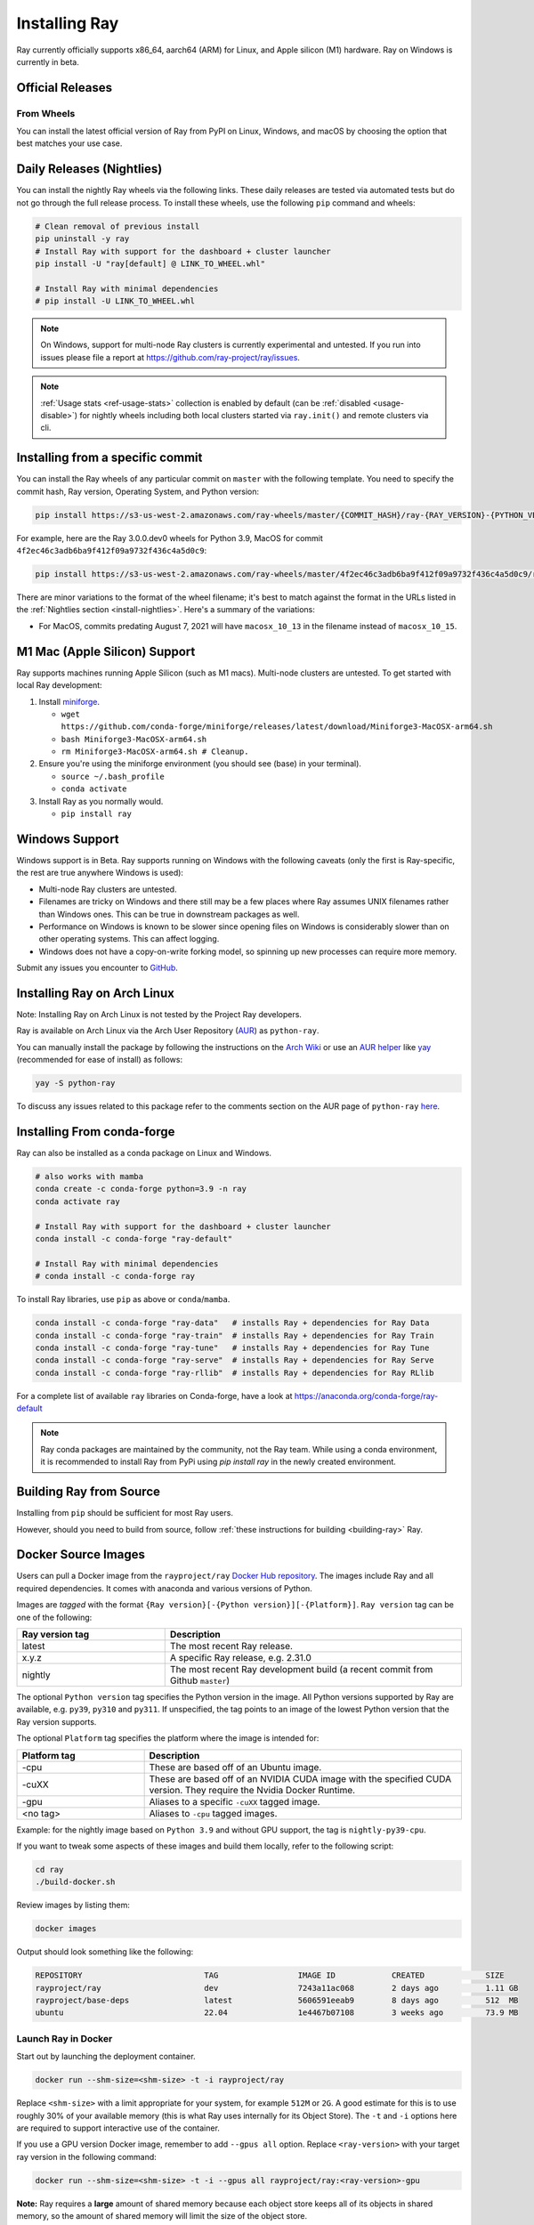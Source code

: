 .. _installation:

Installing Ray
==============

.. raw:: html

    <a id="try-anyscale-quickstart-install-ray" target="_blank" href="https://www.anyscale.com/ray-on-anyscale?utm_source=ray_docs&utm_medium=docs&utm_campaign=installing_ray&redirectTo=/v2/template-preview/workspace-intro">
      <img src="../_static/img/quickstart-with-ray.svg" alt="Run Quickstart on Anyscale" />
      <br/><br/>
    </a>

Ray currently officially supports x86_64, aarch64 (ARM) for Linux, and Apple silicon (M1) hardware.
Ray on Windows is currently in beta.

Official Releases
-----------------

From Wheels
~~~~~~~~~~~
You can install the latest official version of Ray from PyPI on Linux, Windows,
and macOS by choosing the option that best matches your use case.

.. tab-set::

    .. tab-item:: Recommended

        **For machine learning applications**

        .. code-block:: shell

          pip install -U "ray[data,train,tune,serve]"

          # For reinforcement learning support, install RLlib instead.
          # pip install -U "ray[rllib]"

        **For general Python applications**

        .. code-block:: shell

          pip install -U "ray[default]"

          # If you don't want Ray Dashboard or Cluster Launcher, install Ray with minimal dependencies instead.
          # pip install -U "ray"

    .. tab-item:: Advanced

        .. list-table::
          :widths: 2 3
          :header-rows: 1

          * - Command
            - Installed components
          * - `pip install -U "ray"`
            - Core
          * - `pip install -U "ray[default]"`
            - Core, Dashboard, Cluster Launcher
          * - `pip install -U "ray[data]"`
            - Core, Data
          * - `pip install -U "ray[train]"`
            - Core, Train
          * - `pip install -U "ray[tune]"`
            - Core, Tune
          * - `pip install -U "ray[serve]"`
            - Core, Dashboard, Cluster Launcher, Serve
          * - `pip install -U "ray[serve-grpc]"`
            - Core, Dashboard, Cluster Launcher, Serve with gRPC support
          * - `pip install -U "ray[rllib]"`
            - Core, Tune, RLlib
          * - `pip install -U "ray[all]"`
            - Core, Dashboard, Cluster Launcher, Data, Train, Tune, Serve, RLlib. This option isn't recommended. Specify the extras you need as shown below instead.

        .. tip::

          You can combine installation extras.
          For example, to install Ray with Dashboard, Cluster Launcher, and Train support, you can run:

          .. code-block:: shell

            pip install -U "ray[default,train]"

.. _install-nightlies:

Daily Releases (Nightlies)
--------------------------

You can install the nightly Ray wheels via the following links. These daily releases are tested via automated tests but do not go through the full release process. To install these wheels, use the following ``pip`` command and wheels:

.. code-block:: bash

  # Clean removal of previous install
  pip uninstall -y ray
  # Install Ray with support for the dashboard + cluster launcher
  pip install -U "ray[default] @ LINK_TO_WHEEL.whl"

  # Install Ray with minimal dependencies
  # pip install -U LINK_TO_WHEEL.whl

.. tab-set::

    .. tab-item:: Linux

        =============================================== ================================================
               Linux (x86_64)                                   Linux (arm64/aarch64)
        =============================================== ================================================
        `Linux Python 3.9 (x86_64)`_                     `Linux Python 3.9 (aarch64)`_
        `Linux Python 3.10 (x86_64)`_                    `Linux Python 3.10 (aarch64)`_
        `Linux Python 3.11 (x86_64)`_                    `Linux Python 3.11 (aarch64)`_
        `Linux Python 3.12 (x86_64)`_                    `Linux Python 3.12 (aarch64)`_
	`Linux Python 3.13 (x86_64)`_ (alpha)            `Linux Python 3.13 (aarch64)`_ (alpha)
        =============================================== ================================================

    .. tab-item:: MacOS

        ============================================  ==============================================
         MacOS (x86_64)                                MacOS (arm64)
        ============================================  ==============================================
        `MacOS Python 3.9 (x86_64)`_                   `MacOS Python 3.9 (arm64)`_
        `MacOS Python 3.10 (x86_64)`_                  `MacOS Python 3.10 (arm64)`_
        `MacOS Python 3.11 (x86_64)`_                  `MacOS Python 3.11 (arm64)`_
        `MacOS Python 3.12 (x86_64)`_                  `MacOS Python 3.12 (arm64)`_
        `MacOS Python 3.13 (x86_64)`_ (alpha)          `MacOS Python 3.13 (arm64)`_ (alpha)
        ============================================  ==============================================

    .. tab-item:: Windows (beta)

        .. list-table::
           :header-rows: 1

           * - Windows (beta)
           * - `Windows Python 3.9`_
           * - `Windows Python 3.10`_
           * - `Windows Python 3.11`_
           * - `Windows Python 3.12`_

.. note::

  On Windows, support for multi-node Ray clusters is currently experimental and untested.
  If you run into issues please file a report at https://github.com/ray-project/ray/issues.

.. note::

  :ref:`Usage stats <ref-usage-stats>` collection is enabled by default (can be :ref:`disabled <usage-disable>`) for nightly wheels including both local clusters started via ``ray.init()`` and remote clusters via cli.

  .. If you change the list of wheel links below, remember to update `get_wheel_filename()` in  `https://github.com/ray-project/ray/blob/master/python/ray/_private/utils.py`.

.. _`Linux Python 3.9 (x86_64)`: https://s3-us-west-2.amazonaws.com/ray-wheels/latest/ray-3.0.0.dev0-cp39-cp39-manylinux2014_x86_64.whl
.. _`Linux Python 3.10 (x86_64)`: https://s3-us-west-2.amazonaws.com/ray-wheels/latest/ray-3.0.0.dev0-cp310-cp310-manylinux2014_x86_64.whl
.. _`Linux Python 3.11 (x86_64)`: https://s3-us-west-2.amazonaws.com/ray-wheels/latest/ray-3.0.0.dev0-cp311-cp311-manylinux2014_x86_64.whl
.. _`Linux Python 3.12 (x86_64)`: https://s3-us-west-2.amazonaws.com/ray-wheels/latest/ray-3.0.0.dev0-cp312-cp312-manylinux2014_x86_64.whl
.. _`Linux Python 3.13 (x86_64)`: https://s3-us-west-2.amazonaws.com/ray-wheels/latest/ray-3.0.0.dev0-cp313-cp313-manylinux2014_x86_64.whl

.. _`Linux Python 3.9 (aarch64)`: https://s3-us-west-2.amazonaws.com/ray-wheels/latest/ray-3.0.0.dev0-cp39-cp39-manylinux2014_aarch64.whl
.. _`Linux Python 3.10 (aarch64)`: https://s3-us-west-2.amazonaws.com/ray-wheels/latest/ray-3.0.0.dev0-cp310-cp310-manylinux2014_aarch64.whl
.. _`Linux Python 3.11 (aarch64)`: https://s3-us-west-2.amazonaws.com/ray-wheels/latest/ray-3.0.0.dev0-cp311-cp311-manylinux2014_aarch64.whl
.. _`Linux Python 3.12 (aarch64)`: https://s3-us-west-2.amazonaws.com/ray-wheels/latest/ray-3.0.0.dev0-cp312-cp312-manylinux2014_aarch64.whl
.. _`Linux Python 3.13 (aarch64)`: https://s3-us-west-2.amazonaws.com/ray-wheels/latest/ray-3.0.0.dev0-cp313-cp313-manylinux2014_aarch64.whl


.. _`MacOS Python 3.9 (x86_64)`: https://s3-us-west-2.amazonaws.com/ray-wheels/latest/ray-3.0.0.dev0-cp39-cp39-macosx_10_15_x86_64.whl
.. _`MacOS Python 3.10 (x86_64)`: https://s3-us-west-2.amazonaws.com/ray-wheels/latest/ray-3.0.0.dev0-cp310-cp310-macosx_10_15_x86_64.whl
.. _`MacOS Python 3.11 (x86_64)`: https://s3-us-west-2.amazonaws.com/ray-wheels/latest/ray-3.0.0.dev0-cp311-cp311-macosx_10_15_x86_64.whl
.. _`MacOS Python 3.12 (x86_64)`: https://s3-us-west-2.amazonaws.com/ray-wheels/latest/ray-3.0.0.dev0-cp312-cp312-macosx_10_15_x86_64.whl
.. _`MacOS Python 3.13 (x86_64)`: https://s3-us-west-2.amazonaws.com/ray-wheels/latest/ray-3.0.0.dev0-cp313-cp313-macosx_10_15_x86_64.whl

.. _`MacOS Python 3.9 (arm64)`: https://s3-us-west-2.amazonaws.com/ray-wheels/latest/ray-3.0.0.dev0-cp39-cp39-macosx_11_0_arm64.whl
.. _`MacOS Python 3.10 (arm64)`: https://s3-us-west-2.amazonaws.com/ray-wheels/latest/ray-3.0.0.dev0-cp310-cp310-macosx_11_0_arm64.whl
.. _`MacOS Python 3.11 (arm64)`: https://s3-us-west-2.amazonaws.com/ray-wheels/latest/ray-3.0.0.dev0-cp311-cp311-macosx_11_0_arm64.whl
.. _`MacOS Python 3.12 (arm64)`: https://s3-us-west-2.amazonaws.com/ray-wheels/latest/ray-3.0.0.dev0-cp312-cp312-macosx_11_0_arm64.whl
.. _`MacOS Python 3.13 (arm64)`: https://s3-us-west-2.amazonaws.com/ray-wheels/latest/ray-3.0.0.dev0-cp313-cp313-macosx_11_0_arm64.whl


.. _`Windows Python 3.9`: https://s3-us-west-2.amazonaws.com/ray-wheels/latest/ray-3.0.0.dev0-cp39-cp39-win_amd64.whl
.. _`Windows Python 3.10`: https://s3-us-west-2.amazonaws.com/ray-wheels/latest/ray-3.0.0.dev0-cp310-cp310-win_amd64.whl
.. _`Windows Python 3.11`: https://s3-us-west-2.amazonaws.com/ray-wheels/latest/ray-3.0.0.dev0-cp311-cp311-win_amd64.whl
.. _`Windows Python 3.12`: https://s3-us-west-2.amazonaws.com/ray-wheels/latest/ray-3.0.0.dev0-cp312-cp312-win_amd64.whl

Installing from a specific commit
---------------------------------

You can install the Ray wheels of any particular commit on ``master`` with the following template. You need to specify the commit hash, Ray version, Operating System, and Python version:

.. code-block:: bash

    pip install https://s3-us-west-2.amazonaws.com/ray-wheels/master/{COMMIT_HASH}/ray-{RAY_VERSION}-{PYTHON_VERSION}-{PYTHON_VERSION}-{OS_VERSION}.whl

For example, here are the Ray 3.0.0.dev0 wheels for Python 3.9, MacOS for commit ``4f2ec46c3adb6ba9f412f09a9732f436c4a5d0c9``:

.. code-block:: bash

    pip install https://s3-us-west-2.amazonaws.com/ray-wheels/master/4f2ec46c3adb6ba9f412f09a9732f436c4a5d0c9/ray-3.0.0.dev0-cp39-cp39-macosx_10_15_x86_64.whl

There are minor variations to the format of the wheel filename; it's best to match against the format in the URLs listed in the :ref:`Nightlies section <install-nightlies>`.
Here's a summary of the variations:

* For MacOS, commits predating August 7, 2021 will have ``macosx_10_13`` in the filename instead of ``macosx_10_15``.

.. _apple-silcon-supprt:

M1 Mac (Apple Silicon) Support
------------------------------

Ray supports machines running Apple Silicon (such as M1 macs).
Multi-node clusters are untested. To get started with local Ray development:

#. Install `miniforge <https://github.com/conda-forge/miniforge/releases/latest/download/Miniforge3-MacOSX-arm64.sh>`_.

   * ``wget https://github.com/conda-forge/miniforge/releases/latest/download/Miniforge3-MacOSX-arm64.sh``

   * ``bash Miniforge3-MacOSX-arm64.sh``

   * ``rm Miniforge3-MacOSX-arm64.sh # Cleanup.``

#. Ensure you're using the miniforge environment (you should see (base) in your terminal).

   * ``source ~/.bash_profile``

   * ``conda activate``

#. Install Ray as you normally would.

   * ``pip install ray``

.. _windows-support:

Windows Support
---------------

Windows support is in Beta. Ray supports running on Windows with the following caveats (only the first is
Ray-specific, the rest are true anywhere Windows is used):

* Multi-node Ray clusters are untested.

* Filenames are tricky on Windows and there still may be a few places where Ray
  assumes UNIX filenames rather than Windows ones. This can be true in downstream
  packages as well.

* Performance on Windows is known to be slower since opening files on Windows
  is considerably slower than on other operating systems. This can affect logging.

* Windows does not have a copy-on-write forking model, so spinning up new
  processes can require more memory.

Submit any issues you encounter to
`GitHub <https://github.com/ray-project/ray/issues/>`_.

Installing Ray on Arch Linux
----------------------------

Note: Installing Ray on Arch Linux is not tested by the Project Ray developers.

Ray is available on Arch Linux via the Arch User Repository (`AUR`_) as
``python-ray``.

You can manually install the package by following the instructions on the
`Arch Wiki`_ or use an `AUR helper`_ like `yay`_ (recommended for ease of install)
as follows:

.. code-block:: bash

  yay -S python-ray

To discuss any issues related to this package refer to the comments section
on the AUR page of ``python-ray`` `here`_.

.. _`AUR`: https://wiki.archlinux.org/index.php/Arch_User_Repository
.. _`Arch Wiki`: https://wiki.archlinux.org/index.php/Arch_User_Repository#Installing_packages
.. _`AUR helper`: https://wiki.archlinux.org/index.php/Arch_User_Repository#Installing_packages
.. _`yay`: https://aur.archlinux.org/packages/yay
.. _`here`: https://aur.archlinux.org/packages/python-ray

.. _ray_anaconda:

Installing From conda-forge
---------------------------
Ray can also be installed as a conda package on Linux and Windows.

.. code-block:: bash

  # also works with mamba
  conda create -c conda-forge python=3.9 -n ray
  conda activate ray

  # Install Ray with support for the dashboard + cluster launcher
  conda install -c conda-forge "ray-default"

  # Install Ray with minimal dependencies
  # conda install -c conda-forge ray

To install Ray libraries, use ``pip`` as above or ``conda``/``mamba``.

.. code-block:: bash

  conda install -c conda-forge "ray-data"   # installs Ray + dependencies for Ray Data
  conda install -c conda-forge "ray-train"  # installs Ray + dependencies for Ray Train
  conda install -c conda-forge "ray-tune"   # installs Ray + dependencies for Ray Tune
  conda install -c conda-forge "ray-serve"  # installs Ray + dependencies for Ray Serve
  conda install -c conda-forge "ray-rllib"  # installs Ray + dependencies for Ray RLlib

For a complete list of available ``ray`` libraries on Conda-forge, have a look
at https://anaconda.org/conda-forge/ray-default

.. note::

  Ray conda packages are maintained by the community, not the Ray team. While
  using a conda environment, it is recommended to install Ray from PyPi using
  `pip install ray` in the newly created environment.

Building Ray from Source
------------------------

Installing from ``pip`` should be sufficient for most Ray users.

However, should you need to build from source, follow :ref:`these instructions for building <building-ray>` Ray.


.. _docker-images:

Docker Source Images
--------------------

Users can pull a Docker image from the ``rayproject/ray`` `Docker Hub repository <https://hub.docker.com/r/rayproject/ray>`__.
The images include Ray and all required dependencies. It comes with anaconda and various versions of Python.

Images are `tagged` with the format ``{Ray version}[-{Python version}][-{Platform}]``. ``Ray version`` tag can be one of the following:

.. list-table::
   :widths: 25 50
   :header-rows: 1

   * - Ray version tag
     - Description
   * - latest
     - The most recent Ray release.
   * - x.y.z
     - A specific Ray release, e.g. 2.31.0
   * - nightly
     - The most recent Ray development build (a recent commit from Github ``master``)

The optional ``Python version`` tag specifies the Python version in the image. All Python versions supported by Ray are available, e.g. ``py39``, ``py310`` and ``py311``. If unspecified, the tag points to an image of the lowest Python version that the Ray version supports.

The optional ``Platform`` tag specifies the platform where the image is intended for:

.. list-table::
   :widths: 16 40
   :header-rows: 1

   * - Platform tag
     - Description
   * - -cpu
     - These are based off of an Ubuntu image.
   * - -cuXX
     - These are based off of an NVIDIA CUDA image with the specified CUDA version. They require the Nvidia Docker Runtime.
   * - -gpu
     - Aliases to a specific ``-cuXX`` tagged image.
   * - <no tag>
     - Aliases to ``-cpu`` tagged images.

Example: for the nightly image based on ``Python 3.9`` and without GPU support, the tag is ``nightly-py39-cpu``.

If you want to tweak some aspects of these images and build them locally, refer to the following script:

.. code-block:: bash

  cd ray
  ./build-docker.sh

Review images by listing them:

.. code-block:: bash

  docker images

Output should look something like the following:

.. code-block:: bash

  REPOSITORY                          TAG                 IMAGE ID            CREATED             SIZE
  rayproject/ray                      dev                 7243a11ac068        2 days ago          1.11 GB
  rayproject/base-deps                latest              5606591eeab9        8 days ago          512  MB
  ubuntu                              22.04               1e4467b07108        3 weeks ago         73.9 MB


Launch Ray in Docker
~~~~~~~~~~~~~~~~~~~~

Start out by launching the deployment container.

.. code-block:: bash

  docker run --shm-size=<shm-size> -t -i rayproject/ray

Replace ``<shm-size>`` with a limit appropriate for your system, for example
``512M`` or ``2G``. A good estimate for this is to use roughly 30% of your available memory (this is
what Ray uses internally for its Object Store). The ``-t`` and ``-i`` options here are required to support
interactive use of the container.

If you use a GPU version Docker image, remember to add ``--gpus all`` option. Replace ``<ray-version>`` with your target ray version in the following command:

.. code-block:: bash

  docker run --shm-size=<shm-size> -t -i --gpus all rayproject/ray:<ray-version>-gpu

**Note:** Ray requires a **large** amount of shared memory because each object
store keeps all of its objects in shared memory, so the amount of shared memory
will limit the size of the object store.

You should now see a prompt that looks something like:

.. code-block:: bash

  root@ebc78f68d100:/ray#

Test if the installation succeeded
~~~~~~~~~~~~~~~~~~~~~~~~~~~~~~~~~~

To test if the installation was successful, try running some tests. This assumes
that you've cloned the git repository.

.. code-block:: bash

  python -m pytest -v python/ray/tests/test_mini.py


Installed Python dependencies
~~~~~~~~~~~~~~~~~~~~~~~~~~~~~

Our docker images are shipped with pre-installed Python dependencies
required for Ray and its libraries.

We publish the dependencies that are installed in our ``ray`` Docker images for Python 3.9.

.. tab-set::

    .. tab-item:: ray (Python 3.9)
        :sync: ray (Python 3.9)

        Ray version: 2.43.0 (`ecdcdc6 <https://github.com/ray-project/ray/commit/ecdcdc6a6e63dc4bcd6ea16aae256ce4d32a7e2c>`_)

        .. literalinclude:: ./pip_freeze_ray-py39-cpu.txt

.. _ray-install-java:

Install Ray Java with Maven
---------------------------

.. note::

   All Ray Java APIs are experimental and only supported by the community.

Before installing Ray Java with Maven, you should install Ray Python with `pip install -U ray` . Note that the versions of Ray Java and Ray Python must match.
Note that nightly Ray python wheels are also required if you want to install Ray Java snapshot version.

Find the latest Ray Java release in the `central repository <https://mvnrepository.com/artifact/io.ray>`__. To use the latest Ray Java release in your application, add the following entries in your ``pom.xml``:

.. code-block:: xml

    <dependency>
      <groupId>io.ray</groupId>
      <artifactId>ray-api</artifactId>
      <version>${ray.version}</version>
    </dependency>
    <dependency>
      <groupId>io.ray</groupId>
      <artifactId>ray-runtime</artifactId>
      <version>${ray.version}</version>
    </dependency>

The latest Ray Java snapshot can be found in `sonatype repository <https://oss.sonatype.org/#nexus-search;quick~io.ray>`__. To use the latest Ray Java snapshot in your application, add the following entries in your ``pom.xml``:

.. code-block:: xml

  <!-- only needed for snapshot version of ray -->
  <repositories>
    <repository>
      <id>sonatype</id>
      <url>https://oss.sonatype.org/content/repositories/snapshots/</url>
      <releases>
        <enabled>false</enabled>
      </releases>
      <snapshots>
        <enabled>true</enabled>
      </snapshots>
    </repository>
  </repositories>

  <dependencies>
    <dependency>
      <groupId>io.ray</groupId>
      <artifactId>ray-api</artifactId>
      <version>${ray.version}</version>
    </dependency>
    <dependency>
      <groupId>io.ray</groupId>
      <artifactId>ray-runtime</artifactId>
      <version>${ray.version}</version>
    </dependency>
  </dependencies>

.. note::

  When you run ``pip install`` to install Ray, Java jars are installed as well. The above dependencies are only used to build your Java code and to run your code in local mode.

  If you want to run your Java code in a multi-node Ray cluster, it's better to exclude Ray jars when packaging your code to avoid jar conficts if the versions (installed Ray with ``pip install`` and maven dependencies) don't match.

.. _ray-install-cpp:

Install Ray C++
---------------

.. note::

  All Ray C++ APIs are experimental and only supported by the community.

You can install and use Ray C++ API as follows.

.. code-block:: bash

  pip install -U ray[cpp]

  # Create a Ray C++ project template to start with.
  ray cpp --generate-bazel-project-template-to ray-template

.. note::

  If you build Ray from source, remove the build option ``build --cxxopt="-D_GLIBCXX_USE_CXX11_ABI=0"`` from the file ``cpp/example/.bazelrc`` before running your application. The related issue is `this <https://github.com/ray-project/ray/issues/26031>`_.
